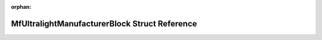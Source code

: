 .. meta::8da2996bf9a49bd4ae4ff570c890707c10558fb7aefb1f9fee2a20f5847279e9d8ac74a4c05ae992eec7de10914233e1d310494d0609d9d72be54bce9c9b94be

:orphan:

.. title:: Flipper Zero Firmware: MfUltralightManufacturerBlock Struct Reference

MfUltralightManufacturerBlock Struct Reference
==============================================

.. container:: doxygen-content

   
   .. raw:: html
     :file: struct_mf_ultralight_manufacturer_block.html
